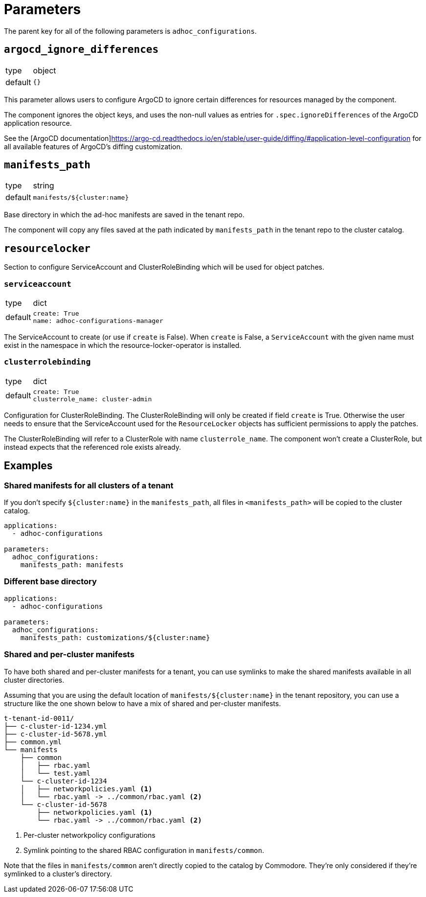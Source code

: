 = Parameters

The parent key for all of the following parameters is `adhoc_configurations`.

== `argocd_ignore_differences`

[horizontal]
type:: object
default:: `{}`

This parameter allows users to configure ArgoCD to ignore certain differences for resources managed by the component.

The component ignores the object keys, and uses the non-null values as entries for `.spec.ignoreDifferences` of the ArgoCD application resource.

See the [ArgoCD documentation]https://argo-cd.readthedocs.io/en/stable/user-guide/diffing/#application-level-configuration for all available features of ArgoCD's diffing customization.

== `manifests_path`

[horizontal]
type:: string
default:: `manifests/${cluster:name}`

Base directory in which the ad-hoc manifests are saved in the tenant repo.

The component will copy any files saved at the path indicated by `manifests_path` in the tenant repo to the cluster catalog.


== `resourcelocker`

Section to configure ServiceAccount and ClusterRoleBinding which will be used for object patches.

=== `serviceaccount`

[horizontal]
type:: dict
default::
+
[source,yaml]
----
create: True
name: adhoc-configurations-manager
----

The ServiceAccount to create (or use if `create` is False).
When `create` is False, a `ServiceAccount` with the given name must exist in the namespace in which the resource-locker-operator is installed.

=== `clusterrolebinding`

[horizontal]
type:: dict
default::
+
[source,yaml]
----
create: True
clusterrole_name: cluster-admin
----

Configuration for ClusterRoleBinding.
The ClusterRoleBinding will only be created if field `create` is True.
Otherwise the user needs to ensure that the ServiceAccount used for the `ResourceLocker` objects has sufficient permissions to apply the patches.

The ClusterRoleBinding will refer to a ClusterRole with name `clusterrole_name`.
The component won't create a ClusterRole, but instead expects that the referenced role exists already.

== Examples

=== Shared manifests for all clusters of a tenant

If you don't specify `${cluster:name}` in the `manifests_path`, all files in `<manifests_path>` will be copied to the cluster catalog.

[source,yaml]
----
applications:
  - adhoc-configurations

parameters:
  adhoc_configurations:
    manifests_path: manifests
----

=== Different base directory

[source,yaml]
----
applications:
  - adhoc-configurations

parameters:
  adhoc_configurations:
    manifests_path: customizations/${cluster:name}
----

=== Shared and per-cluster manifests

To have both shared and per-cluster manifests for a tenant, you can use symlinks to make the shared manifests available in all cluster directories.

Assuming that you are using the default location of `manifests/${cluster:name}` in the tenant repository, you can use a structure like the one shown below to have a mix of shared and per-cluster manifests.

----
t-tenant-id-0011/
├── c-cluster-id-1234.yml
├── c-cluster-id-5678.yml
├── common.yml
└── manifests
    ├── common
    │   ├── rbac.yaml
    │   └── test.yaml
    └── c-cluster-id-1234
    │   ├── networkpolicies.yaml <1>
    │   └── rbac.yaml -> ../common/rbac.yaml <2>
    └── c-cluster-id-5678
        ├── networkpolicies.yaml <1>
        └── rbac.yaml -> ../common/rbac.yaml <2>
----
<1> Per-cluster networkpolicy configurations
<2> Symlink pointing to the shared RBAC configuration in `manifests/common`.

Note that the files in `manifests/common` aren't directly copied to the catalog by Commodore.
They're only considered if they're symlinked to a cluster's directory.
